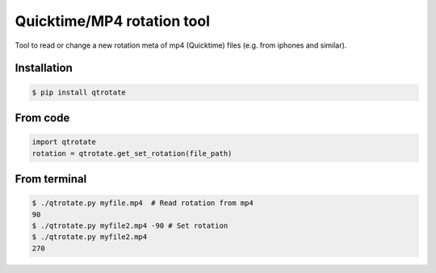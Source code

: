 Quicktime/MP4 rotation tool
============================
.. image:: https://badge.fury.io/py/qtrotate.svg
    :target: https://badge.fury.io/py/qtrotate
Tool to read or change a new rotation meta of mp4 (Quicktime) files (e.g. from iphones and similar). 

Installation
------------
.. code-block:: bash

   $ pip install qtrotate

From code
------------
.. code-block:: python

   import qtrotate
   rotation = qtrotate.get_set_rotation(file_path)

From terminal
------------
.. code-block:: bash

   $ ./qtrotate.py myfile.mp4  # Read rotation from mp4
   90
   $ ./qtrotate.py myfile2.mp4 -90 # Set rotation
   $ ./qtrotate.py myfile2.mp4
   270
